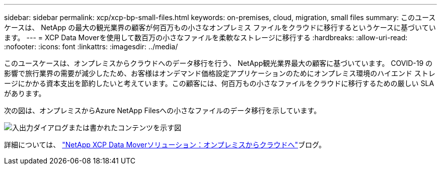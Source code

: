 ---
sidebar: sidebar 
permalink: xcp/xcp-bp-small-files.html 
keywords: on-premises, cloud, migration, small files 
summary: このユースケースは、 NetApp の最大の観光業界の顧客が何百万もの小さなオンプレミス ファイルをクラウドに移行するというケースに基づいています。 
---
= XCP Data Moverを使用して数百万の小さなファイルを柔軟なストレージに移行する
:hardbreaks:
:allow-uri-read: 
:nofooter: 
:icons: font
:linkattrs: 
:imagesdir: ../media/


[role="lead"]
このユースケースは、オンプレミスからクラウドへのデータ移行を行う、 NetApp観光業界最大の顧客に基づいています。 COVID-19 の影響で旅行業界の需要が減少したため、お客様はオンデマンド価格設定アプリケーションのためにオンプレミス環境のハイエンド ストレージにかかる資本支出を節約したいと考えています。この顧客には、何百万もの小さなファイルをクラウドに移行するための厳しい SLA があります。

次の図は、オンプレミスからAzure NetApp Filesへの小さなファイルのデータ移行を示しています。

image:xcp-bp-031.png["入出力ダイアログまたは書かれたコンテンツを示す図"]

詳細については、 https://blog.netapp.com/XCP-cloud-data-migration["NetApp XCP Data Moverソリューション：オンプレミスからクラウドへ"^]ブログ。
